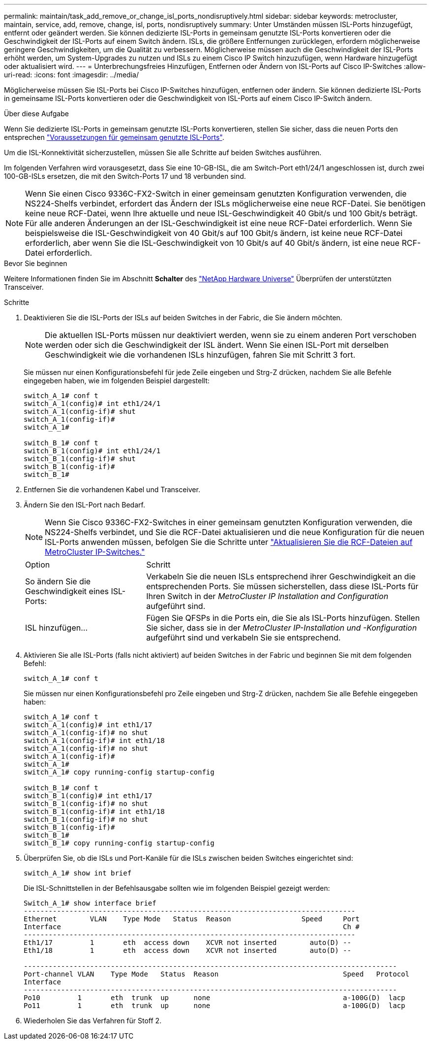 ---
permalink: maintain/task_add_remove_or_change_isl_ports_nondisruptively.html 
sidebar: sidebar 
keywords: metrocluster, maintain, service, add, remove, change, isl, ports, nondisruptively 
summary: Unter Umständen müssen ISL-Ports hinzugefügt, entfernt oder geändert werden. Sie können dedizierte ISL-Ports in gemeinsam genutzte ISL-Ports konvertieren oder die Geschwindigkeit der ISL-Ports auf einem Switch ändern. ISLs, die größere Entfernungen zurücklegen, erfordern möglicherweise geringere Geschwindigkeiten, um die Qualität zu verbessern. Möglicherweise müssen auch die Geschwindigkeit der ISL-Ports erhöht werden, um System-Upgrades zu nutzen und ISLs zu einem Cisco IP Switch hinzuzufügen, wenn Hardware hinzugefügt oder aktualisiert wird. 
---
= Unterbrechungsfreies Hinzufügen, Entfernen oder Ändern von ISL-Ports auf Cisco IP-Switches
:allow-uri-read: 
:icons: font
:imagesdir: ../media/


[role="lead"]
Möglicherweise müssen Sie ISL-Ports bei Cisco IP-Switches hinzufügen, entfernen oder ändern. Sie können dedizierte ISL-Ports in gemeinsame ISL-Ports konvertieren oder die Geschwindigkeit von ISL-Ports auf einem Cisco IP-Switch ändern.

.Über diese Aufgabe
Wenn Sie dedizierte ISL-Ports in gemeinsam genutzte ISL-Ports konvertieren, stellen Sie sicher, dass die neuen Ports den entsprechen link:../install-ip/concept_considerations_layer_2.html["Voraussetzungen für gemeinsam genutzte ISL-Ports"].

Um die ISL-Konnektivität sicherzustellen, müssen Sie alle Schritte auf beiden Switches ausführen.

Im folgenden Verfahren wird vorausgesetzt, dass Sie eine 10-GB-ISL, die am Switch-Port eth1/24/1 angeschlossen ist, durch zwei 100-GB-ISLs ersetzen, die mit den Switch-Ports 17 und 18 verbunden sind.


NOTE: Wenn Sie einen Cisco 9336C-FX2-Switch in einer gemeinsam genutzten Konfiguration verwenden, die NS224-Shelfs verbindet, erfordert das Ändern der ISLs möglicherweise eine neue RCF-Datei. Sie benötigen keine neue RCF-Datei, wenn Ihre aktuelle und neue ISL-Geschwindigkeit 40 Gbit/s und 100 Gbit/s beträgt. Für alle anderen Änderungen an der ISL-Geschwindigkeit ist eine neue RCF-Datei erforderlich. Wenn Sie beispielsweise die ISL-Geschwindigkeit von 40 Gbit/s auf 100 Gbit/s ändern, ist keine neue RCF-Datei erforderlich, aber wenn Sie die ISL-Geschwindigkeit von 10 Gbit/s auf 40 Gbit/s ändern, ist eine neue RCF-Datei erforderlich.

.Bevor Sie beginnen
Weitere Informationen finden Sie im Abschnitt *Schalter* des link:https://hwu.netapp.com/["NetApp Hardware Universe"^] Überprüfen der unterstützten Transceiver.

.Schritte
. Deaktivieren Sie die ISL-Ports der ISLs auf beiden Switches in der Fabric, die Sie ändern möchten.
+
--

NOTE: Die aktuellen ISL-Ports müssen nur deaktiviert werden, wenn sie zu einem anderen Port verschoben werden oder sich die Geschwindigkeit der ISL ändert. Wenn Sie einen ISL-Port mit derselben Geschwindigkeit wie die vorhandenen ISLs hinzufügen, fahren Sie mit Schritt 3 fort.

--
+
Sie müssen nur einen Konfigurationsbefehl für jede Zeile eingeben und Strg-Z drücken, nachdem Sie alle Befehle eingegeben haben, wie im folgenden Beispiel dargestellt:

+
[listing]
----

switch_A_1# conf t
switch_A_1(config)# int eth1/24/1
switch_A_1(config-if)# shut
switch_A_1(config-if)#
switch_A_1#

switch_B_1# conf t
switch_B_1(config)# int eth1/24/1
switch_B_1(config-if)# shut
switch_B_1(config-if)#
switch_B_1#
----
. Entfernen Sie die vorhandenen Kabel und Transceiver.
. Ändern Sie den ISL-Port nach Bedarf.
+

NOTE: Wenn Sie Cisco 9336C-FX2-Switches in einer gemeinsam genutzten Konfiguration verwenden, die NS224-Shelfs verbindet, und Sie die RCF-Datei aktualisieren und die neue Konfiguration für die neuen ISL-Ports anwenden müssen, befolgen Sie die Schritte unter link:task_upgrade_rcf_files_on_mcc_ip_switches.html["Aktualisieren Sie die RCF-Dateien auf MetroCluster IP-Switches."]

+
[cols="30,70"]
|===


| Option | Schritt 


 a| 
So ändern Sie die Geschwindigkeit eines ISL-Ports:
 a| 
Verkabeln Sie die neuen ISLs entsprechend ihrer Geschwindigkeit an die entsprechenden Ports. Sie müssen sicherstellen, dass diese ISL-Ports für Ihren Switch in der _MetroCluster IP Installation and Configuration_ aufgeführt sind.



 a| 
ISL hinzufügen...
 a| 
Fügen Sie QFSPs in die Ports ein, die Sie als ISL-Ports hinzufügen. Stellen Sie sicher, dass sie in der _MetroCluster IP-Installation und -Konfiguration_ aufgeführt sind und verkabeln Sie sie entsprechend.

|===
. Aktivieren Sie alle ISL-Ports (falls nicht aktiviert) auf beiden Switches in der Fabric und beginnen Sie mit dem folgenden Befehl:
+
`switch_A_1# conf t`

+
Sie müssen nur einen Konfigurationsbefehl pro Zeile eingeben und Strg-Z drücken, nachdem Sie alle Befehle eingegeben haben:

+
[listing]
----
switch_A_1# conf t
switch_A_1(config)# int eth1/17
switch_A_1(config-if)# no shut
switch_A_1(config-if)# int eth1/18
switch_A_1(config-if)# no shut
switch_A_1(config-if)#
switch_A_1#
switch_A_1# copy running-config startup-config

switch_B_1# conf t
switch_B_1(config)# int eth1/17
switch_B_1(config-if)# no shut
switch_B_1(config-if)# int eth1/18
switch_B_1(config-if)# no shut
switch_B_1(config-if)#
switch_B_1#
switch_B_1# copy running-config startup-config
----
. Überprüfen Sie, ob die ISLs und Port-Kanäle für die ISLs zwischen beiden Switches eingerichtet sind:
+
`switch_A_1# show int brief`

+
Die ISL-Schnittstellen in der Befehlsausgabe sollten wie im folgenden Beispiel gezeigt werden:

+
[listing]
----
Switch_A_1# show interface brief
--------------------------------------------------------------------------------
Ethernet        VLAN    Type Mode   Status  Reason                 Speed     Port
Interface                                                                    Ch #
--------------------------------------------------------------------------------
Eth1/17         1       eth  access down    XCVR not inserted        auto(D) --
Eth1/18         1       eth  access down    XCVR not inserted        auto(D) --

------------------------------------------------------------------------------------------
Port-channel VLAN    Type Mode   Status  Reason                              Speed   Protocol
Interface
------------------------------------------------------------------------------------------
Po10         1       eth  trunk  up      none                                a-100G(D)  lacp
Po11         1       eth  trunk  up      none                                a-100G(D)  lacp
----
. Wiederholen Sie das Verfahren für Stoff 2.

